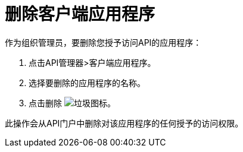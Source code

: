 = 删除客户端应用程序

作为组织管理员，要删除您授予访问API的应用程序：

. 点击API管理器>客户端应用程序。
. 选择要删除的应用程序的名称。
. 点击删除 image:trash.png[垃圾图标]。

此操作会从API门户中删除对该应用程序的任何授予的访问权限。


